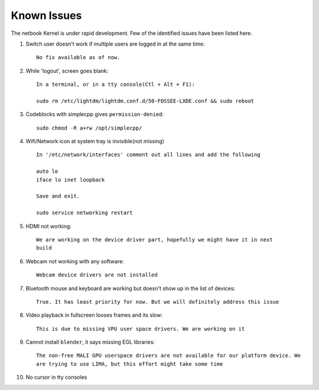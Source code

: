Known Issues
============

The netbook Kernel is under rapid development. Few of the identified
issues have been listed here.


1. Switch user doesn't work if multiple users are logged in at the same time::

	No fix available as of now.

#. While 'logout', screen goes blank::

	In a terminal, or in a tty console(Ctl + Alt + F1):

	sudo rm /etc/lightdm/lightdm.conf.d/50-FOSSEE-LXDE.conf && sudo reboot

#. Codeblocks with simplecpp gives ``permission-denied``::

	sudo chmod -R a+rw /opt/simplecpp/

#. Wifi/Network icon at system tray is invisible(not missing) ::

	In '/etc/network/interfaces' comment out all lines and add the following

	auto lo
        iface lo inet loopback

	Save and exit.

	sudo service networking restart

#. HDMI not working::

        We are working on the device driver part, hopefully we might have it in next
        build

#. Webcam not working with any software::

	Webcam device drivers are not installed

#. Bluetooth mouse and keyboard are working but doesn't show up in the list
   of devices::

	True. It has least priority for now. But we will definitely address this issue

#. Video playback in fullscreen looses frames and its slow::

	This is due to missing VPU user space drivers. We are working on it

#. Cannot install ``blender``, it says missing EGL libraries::

	The non-free MALI GPU userspace drivers are not available for our platform device. We
	are trying to use LIMA, but this effort might take some time

#. No cursor in tty consoles


